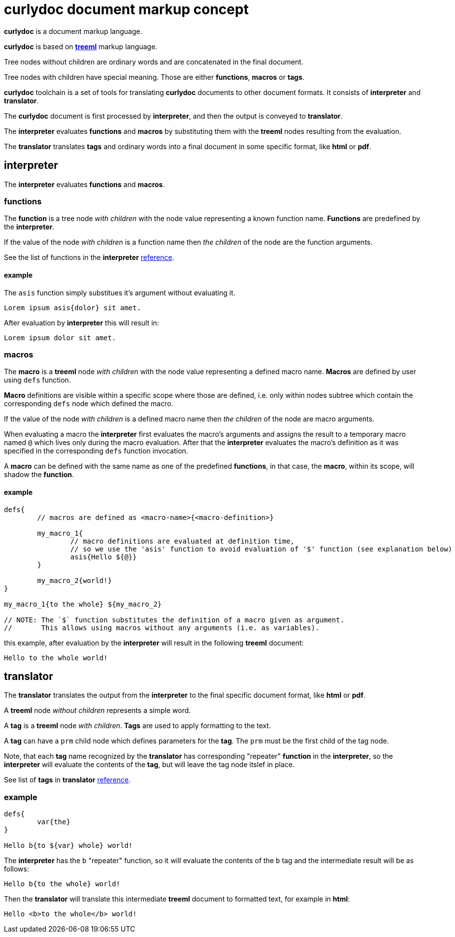 = curlydoc document markup concept

**curlydoc** is a document markup language.

**curlydoc** is based on link:https://github.com/cppfw/treeml[**treeml**] markup language.

Tree nodes without children are ordinary words and are concatenated in the final document.

Tree nodes with children have special meaning. Those are either **functions**, **macros** or **tags**.

**curlydoc** toolchain is a set of tools for translating **curlydoc** documents to other document formats. It consists of **interpreter** and **translator**.

The **curlydoc** document is first processed by **interpreter**, and then the output is conveyed to **translator**.

The **interpreter** evaluates **functions** and **macros** by substituting them with the **treeml** nodes resulting from the evaluation.

The **translator** translates **tags** and ordinary words into a final document in some specific format, like **html** or **pdf**.

== interpreter

The **interpreter** evaluates **functions** and **macros**.

=== functions

The **function** is a tree node _with children_ with the node value representing a known function name. **Functions** are predefined by the **interpreter**.

If the value of the node _with children_ is a function name then _the children_ of the node are the function arguments.

See the list of functions in the **interpreter** link:interpreter_reference.adoc[reference].

==== example

The `asis` function simply substitues it's argument without evaluating it.

....
Lorem ipsum asis{dolor} sit amet.
....

After evaluation by **interpreter** this will result in:

....
Lorem ipsum dolor sit amet.
....

=== macros

The **macro** is a **treeml** node _with children_ with the node value representing a defined macro name. **Macros** are defined by user using `defs` function.

**Macro** definitions are visible within a specific scope where those are defined, i.e. only within nodes subtree which contain the corresponding `defs` node
which defined the macro.

If the value of the node _with children_ is a defined macro name then _the children_ of the node are macro arguments.

When evaluating a macro the **interpreter** first evaluates the macro's arguments and assigns the result to a temporary macro named `@` which lives only during the macro evaluation. After that the **interpreter** evaluates the macro's definition as it was specified in the corresponding `defs` function invocation.

A **macro** can be defined with the same name as one of the predefined **functions**, in that case, the **macro**, within its scope, will shadow the **function**.

==== example

....
defs{
	// macros are defined as <macro-name>{<macro-definition>}

	my_macro_1{
		// macro definitions are evaluated at definition time,
		// so we use the 'asis' function to avoid evaluation of '$' function (see explanation below)
		asis{Hello ${@}}
	} 

	my_macro_2{world!}
}

my_macro_1{to the whole} ${my_macro_2}

// NOTE: The `$` function substitutes the definition of a macro given as argument.
//       This allows using macros without any arguments (i.e. as variables).
....

this example, after evaluation by the **interpreter** will result in the following **treeml** document:

....
Hello to the whole world!
....

== translator

The **translator** translates the output from the **interpreter** to the final specific document format, like **html** or **pdf**.

A **treeml** node _without children_ represents a simple word.

A **tag** is a **treeml** node _with children_. **Tags** are used to apply formatting to the text.

A **tag** can have a `prm` child node which defines parameters for the **tag**. The `prm` must be the first child of the tag node.

Note, that each **tag** name recognized by the **translator** has corresponding "repeater" **function** in the **interpreter**, so the **interpreter**
will evaluate the contents of the **tag**, but will leave the tag node itslef in place.

See list of **tags** in **translator** link:translator_reference.adoc[reference].
// TODO: add link

=== example

....
defs{
	var{the}
}

Hello b{to ${var} whole} world!
....

The **interpreter** has the `b` "repeater" function, so it will evaluate the contents of the `b` tag and the intermediate result will be as follows:

....
Hello b{to the whole} world!
....

Then the **translator** will translate this intermediate **treeml** document to formatted text, for example in **html**:

....
Hello <b>to the whole</b> world!
....







// ....
// include{some_file.cudoc}

// // templates, variables and arrays are all same. Difference is only in the way how those are invoked.
// // Template invokation must have at least one child with children.
// // Array element access must have one childless child.
// // Variable is invoked as ${var_name}.

// defs{
//     my_template{asis{
//         defs{}
        
// 		==={ subheader }
// 		p{
// 			lorem ipsum ${x} dolor ${y} sit amet ${z} bla bla...
// 		}
//     }}

//     b{asis{
//         map{b{
//             ${@}
//         }}
//     }}

//     // variable is same as template without arguments, invoke as ${var_name}
//     variable1{1.0.3}

//     // array is same as variable
//     array{
//         {element1 bla bla} {element2} {element3} {this is b{element} 4} {${variable}} {sinle_word_element} {trololo trololo}
//         {complex{element bla bla}}
//     }
// }

// // Template invocation:
// my_template{map{x{bla} y{bal} z{lba}}}

// // array:
// size{array} // size of array
// count{${array}} // count number of elements
// at{10 array} // element access by index.
// pick{10 ${array}}
// ${array} // this will substitute all array elements as is, without any unwrapping
// ${array 10}
// ${map{x}}
// //get{bla map}
// find{bla ${map}}

// ={ header1 curlydoc document markup concept }

// =={ header2 curlydoc code example }

// p{
//     Hello world! b{how are you doing today}???? I'm fine, thanks!
//     How ab"b"{o}ut y""b{o}u? I'm i{fine}, too. Version ${variable1}.
// }

// m{{ syntax{cpp} } // the parameters block must be the first child, it maybe absent
//     bla bla
// }


// // possible template for cpp code block
// cpp{"""
// multiline code
// snippet
// """}

// %{b{params} bla bla bla} %{/}

// p{
//     Lorem i{ipsum} b{i{dolor}} sit code{amet} bla bla.
//     link{http://blabla.net}.
//     image{my_image.png}
// }

// defs{
// 	index{3 4 6}
// }

// for{
//     // the first child of the 'for' must be the iterator declaration
// 	i{ 3 4 6 }
//     // or
// 	i{ range{from{3} to{size{array}} step{2}} }
// 	// or
// 	i{ {first one} {second one} {third{one}} }

    
//     my_template{ x{${i}} y{${array ${i}}} z{bye} }
// }

// if{bla}then{Hello}else{World!}

// p{
//     numbered list:
//     ol{
// 		{bla bla}
// 		{bla bla}
// 		{bla bla}
// 	}

//     unnumbered list:
// 	ul{
// 		{bla bla bla}
// 		{bla bla bla}
// 	}

// }

// ....
